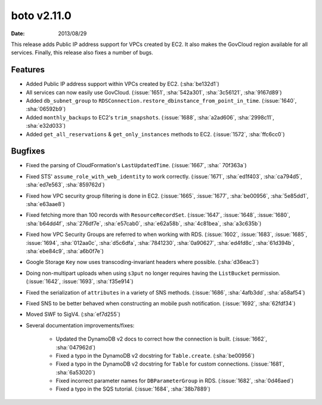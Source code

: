boto v2.11.0
============

:date: 2013/08/29

This release adds Public IP address support for VPCs created by EC2. It also
makes the GovCloud region available for all services. Finally, this release
also fixes a number of bugs.


Features
--------

* Added Public IP address support within VPCs created by EC2. (:sha:`be132d1`)
* All services can now easily use GovCloud. (:issue:`1651`, :sha:`542a301`,
  :sha:`3c56121`, :sha:`9167d89`)
* Added ``db_subnet_group`` to
  ``RDSConnection.restore_dbinstance_from_point_in_time``. (:issue:`1640`,
  :sha:`06592b9`)
* Added ``monthly_backups`` to EC2's ``trim_snapshots``. (:issue:`1688`,
  :sha:`a2ad606`, :sha:`2998c11`, :sha:`e32d033`)
* Added ``get_all_reservations`` & ``get_only_instances`` methods to EC2.
  (:issue:`1572`, :sha:`ffc6cc0`)


Bugfixes
--------

* Fixed the parsing of CloudFormation's ``LastUpdatedTime``. (:issue:`1667`,
  :sha:` 70f363a`)
* Fixed STS' ``assume_role_with_web_identity`` to work correctly.
  (:issue:`1671`, :sha:`ed1f403`, :sha:`ca794d5`, :sha:`ed7e563`,
  :sha:`859762d`)
* Fixed how VPC security group filtering is done in EC2. (:issue:`1665`,
  :issue:`1677`, :sha:`be00956`, :sha:`5e85dd1`, :sha:`e63aae8`)
* Fixed fetching more than 100 records with ``ResourceRecordSet``.
  (:issue:`1647`, :issue:`1648`, :issue:`1680`, :sha:`b64dd4f`, :sha:`276df7e`,
  :sha:`e57cab0`, :sha:`e62a58b`, :sha:`4c81bea`, :sha:`a3c635b`)
* Fixed how VPC Security Groups are referred to when working with RDS.
  (:issue:`1602`, :issue:`1683`, :issue:`1685`, :issue:`1694`, :sha:`012aa0c`,
  :sha:`d5c6dfa`, :sha:`7841230`, :sha:`0a90627`, :sha:`ed4fd8c`,
  :sha:`61d394b`, :sha:`ebe84c9`, :sha:`a6b0f7e`)
* Google Storage ``Key`` now uses transcoding-invariant headers where possible.
  (:sha:`d36eac3`)
* Doing non-multipart uploads when using ``s3put`` no longer requires having
  the ``ListBucket`` permission. (:issue:`1642`, :issue:`1693`, :sha:`f35e914`)
* Fixed the serialization of ``attributes`` in a variety of SNS methods.
  (:issue:`1686`, :sha:`4afb3dd`, :sha:`a58af54`)
* Fixed SNS to be better behaved when constructing an mobile push notification.
  (:issue:`1692`, :sha:`62fdf34`)
* Moved SWF to SigV4. (:sha:`ef7d255`)
* Several documentation improvements/fixes:

    * Updated the DynamoDB v2 docs to correct how the connection is built.
      (:issue:`1662`, :sha:`047962d`)
    * Fixed a typo in the DynamoDB v2 docstring for ``Table.create``.
      (:sha:`be00956`)
    * Fixed a typo in the DynamoDB v2 docstring for ``Table`` for custom
      connections. (:issue:`1681`, :sha:`6a53020`)
    * Fixed incorrect parameter names for ``DBParameterGroup`` in RDS.
      (:issue:`1682`, :sha:`0d46aed`)
    * Fixed a typo in the SQS tutorial. (:issue:`1684`, :sha:`38b7889`)
